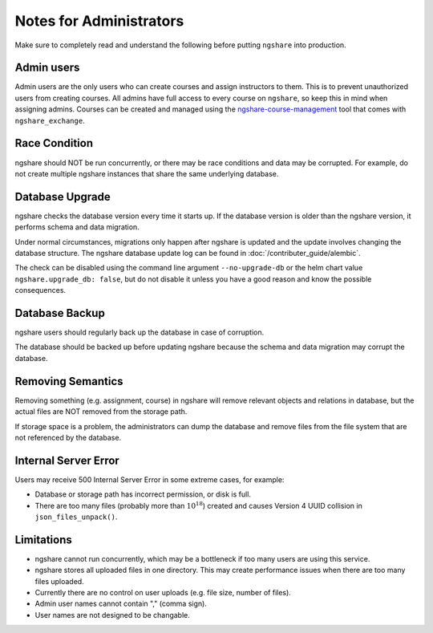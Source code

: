Notes for Administrators
========================
Make sure to completely read and understand the following before putting ``ngshare`` into production.

Admin users
-----------
Admin users are the only users who can create courses and assign instructors to them. This is to prevent unauthorized users from creating courses. All admins have full access to every course on ``ngshare``, so keep this in mind when assigning admins. Courses can be created and managed using the `ngshare-course-management <course_management.html>`_ tool that comes with ``ngshare_exchange``.

Race Condition
--------------
ngshare should NOT be run concurrently, or there may be race conditions and data may be corrupted. For example, do not create multiple ngshare instances that share the same underlying database.

Database Upgrade
----------------
ngshare checks the database version every time it starts up. If the database version is older than the ngshare version, it performs schema and data migration. 

Under normal circumstances, migrations only happen after ngshare is updated and the update involves changing the database structure. The ngshare database update log can be found in :doc:`/contributer_guide/alembic`.

The check can be disabled using the command line argument ``--no-upgrade-db`` or the helm chart value ``ngshare.upgrade_db: false``, but do not disable it unless you have a good reason and know the possible consequences.

Database Backup
---------------
ngshare users should regularly back up the database in case of corruption.

The database should be backed up before updating ngshare because the schema and data migration may corrupt the database.

Removing Semantics
------------------
Removing something (e.g. assignment, course) in ngshare will remove relevant objects and relations in database, but the actual files are NOT removed from the storage path.

If storage space is a problem, the administrators can dump the database and remove files from the file system that are not referenced by the database.

Internal Server Error
---------------------
Users may receive 500 Internal Server Error in some extreme cases, for example:

* Database or storage path has incorrect permission, or disk is full.
* There are too many files (probably more than :math:`10^{18}`) created and
  causes Version 4 UUID collision in ``json_files_unpack()``.

Limitations
-----------
* ngshare cannot run concurrently, which may be a bottleneck if too many users
  are using this service.
* ngshare stores all uploaded files in one directory. This may create
  performance issues when there are too many files uploaded.
* Currently there are no control on user uploads (e.g. file size, number of
  files).
* Admin user names cannot contain "," (comma sign).
* User names are not designed to be changable.
